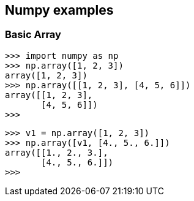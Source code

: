 == Numpy examples

=== Basic Array
[source,python]
----
>>> import numpy as np
>>> np.array([1, 2, 3])
array([1, 2, 3])
>>> np.array([[1, 2, 3], [4, 5, 6]])
array([[1, 2, 3],
       [4, 5, 6]])
>>>
----

[source,python]
----
>>> v1 = np.array([1, 2, 3])
>>> np.array([v1, [4., 5., 6.]])
array([[1., 2., 3.],
       [4., 5., 6.]])
>>>
----